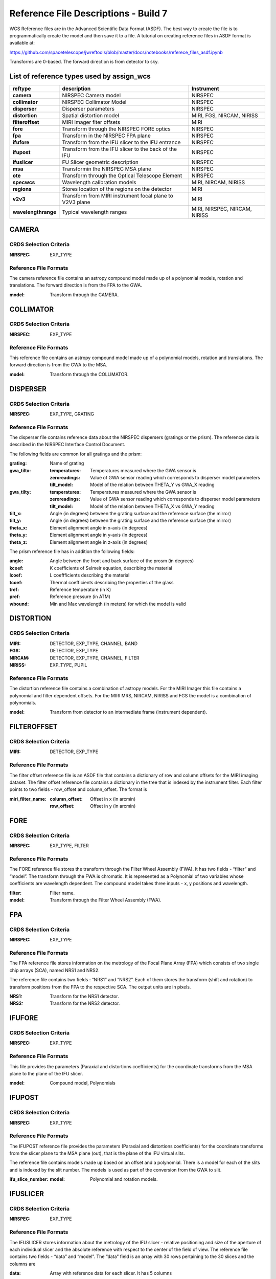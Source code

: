 Reference File Descriptions - Build 7
=====================================

WCS Reference files are in the Advanced Scientific Data Format (ASDF).
The best way to create the file is to programmatically create the model and then save it to a file.
A tutorial on creating reference files in ASDF format is available at:

https://github.com/spacetelescope/jwreftools/blob/master/docs/notebooks/referece_files_asdf.ipynb

Transforms are 0-based. The forward direction is from detector to sky.

List of reference types used by assign_wcs
------------------------------------------

===================    ==========================================================   ============================
reftype                                     description                              Instrument
===================    ==========================================================   ============================
**camera**             NIRSPEC Camera model                                          NIRSPEC
**collimator**         NIRSPEC Collimator Model                                      NIRSPEC
**disperser**          Disperser parameters                                          NIRSPEC
**distortion**         Spatial distortion model                                      MIRI, FGS, NIRCAM, NIRISS
**filteroffset**       MIRI Imager fiter offsets                                     MIRI
**fore**               Transform through the NIRSPEC FORE optics                     NIRSPEC
**fpa**                Transform in the NIRSPEC FPA plane                            NIRSPEC
**ifufore**            Transform from the IFU slicer to the IFU entrance             NIRSPEC
**ifupost**            Transform from the IFU slicer to the back of the IFU          NIRSPEC
**ifuslicer**          FU Slicer geometric description                               NIRSPEC
**msa**                Transformin the NIRSPEC MSA plane                             NIRSPEC
**ote**                Transform through the Optical Telescope Element               NIRSPEC
**specwcs**            Wavelength calibration models                                 MIRI, NIRCAM, NIRISS
**regions**            Stores location of the regions on the detector                MIRI
**v2v3**               Transform from MIRI instrument focal plane to V2V3 plane      MIRI
**wavelengthrange**    Typical wavelength ranges                                     MIRI, NIRSPEC, NIRCAM, NIRISS
===================    ==========================================================   ============================


CAMERA
------

CRDS Selection Criteria
:::::::::::::::::::::::

:NIRSPEC: EXP_TYPE

Reference File Formats
::::::::::::::::::::::

The camera reference file contains an astropy compound model made up of a polynomial models, rotation and translations. The forward direction is from the FPA to the GWA.

:model: Transform through the CAMERA.

COLLIMATOR
----------

CRDS Selection Criteria
:::::::::::::::::::::::

:NIRSPEC: EXP_TYPE

Reference File Formats
::::::::::::::::::::::

This reference file contains an astropy compound model made up of a polynomial models, rotation and translations. The forward direction is from the GWA to the MSA.

:model: Transform through the COLLIMATOR.

DISPERSER
---------

CRDS Selection Criteria
:::::::::::::::::::::::

:NIRSPEC: EXP_TYPE, GRATING


Reference File Formats
::::::::::::::::::::::

The disperser file contains reference data about the NIRSPEC dispersers (gratings or the prism). The reference data is described in the NIRSPEC Interface Control Document.

The following fields are common for all gratings and the prism:

:grating: Name of grating
:gwa_tiltx:
    :temperatures: Temperatures measured where the GWA sensor is
    :zeroreadings: Value of GWA sensor reading which corresponds to disperser model parameters
    :tilt_model: Model of the relation between THETA_Y vs GWA_X reading
:gwa_tilty:
    :temperatures: Temperatures measured where the GWA sensor is
    :zeroreadings: Value of GWA sensor reading which corresponds to disperser model parameters
    :tilt_model: Model of the relation between THETA_X vs GWA_Y reading
:tilt_x: Angle (in degrees) between the grating surface and the reference surface (the mirror)
:tilt_y: Angle (in degrees) between the grating surface and the reference surface (the mirror)
:theta_x: Element alignment angle in x-axis (in degrees)
:theta_y: Element alignment angle in y-axis (in degrees)
:theta_z: Element alignment angle in z-axis (in degrees)

The prism reference file has in addition the following fields:

:angle: Angle between the front and back surface of the prosm (in degrees)
:kcoef: K coefficients of Selmeir equation, describing the material
:lcoef: L coeffficients describing the material
:tcoef: Thermal coefficients describing the properties of the glass
:tref: Reference temperature (in K)
:pref: Reference pressure (in ATM)
:wbound: Min and Max wavelength (in meters) for which the model is valid

DISTORTION
----------

CRDS Selection Criteria
:::::::::::::::::::::::

:MIRI: DETECTOR, EXP_TYPE, CHANNEL, BAND
:FGS: DETECTOR, EXP_TYPE
:NIRCAM: DETECTOR, EXP_TYPE,  CHANNEL, FILTER
:NIRISS: EXP_TYPE, PUPIL

Reference File Formats
::::::::::::::::::::::

The distortion reference file contains a combination of astropy models.
For the MIRI Imager this file contains a polynomial and filter dependent offsets.
For the MIRI MRS, NIRCAM, NIRISS and FGS the model is a combination of polynomials.

:model: Transform from detector to an intermediate frame (instrument dependent).

FILTEROFFSET
------------

CRDS Selection Criteria
:::::::::::::::::::::::

:MIRI: DETECTOR, EXP_TYPE

Reference File Formats
::::::::::::::::::::::

The filter offset reference file is an ASDF file that contains a dictionary of row and column offsets for the MIRI imaging dataset. The filter offset reference file contains a dictionary in the tree that is indexed by the instrument filter. Each filter points to two fields - row_offset and column_offset. The format is

:miri_filter_name:
    :column_offset: Offset in x (in arcmin)
    :row_offset: Offset in y (in arcmin)

FORE
----

CRDS Selection Criteria
:::::::::::::::::::::::

:NIRSPEC: EXP_TYPE, FILTER

Reference File Formats
::::::::::::::::::::::

The FORE reference file stores the transform through the Filter Wheel Assembly (FWA). It has two fields - “filter” and “model”. The transform through the FWA is chromatic. It is represented as a Polynomial of two variables whose coefficients are wavelength dependent. The compound model takes three inputs - x, y positions and wavelength.

:filter: Filter name.
:model: Transform through the Filter Wheel Assembly (FWA).

FPA
---

CRDS Selection Criteria
:::::::::::::::::::::::

:NIRSPEC: EXP_TYPE

Reference File Formats
::::::::::::::::::::::

The FPA reference file stores information on the metrology of the Focal Plane Array (FPA) which consists of two single chip arrays (SCA), named NRS1 and NRS2.

The reference file contains two fields : “NRS1” and “NRS2”. Each of them stores the transform (shift and rotation) to transform positions from the FPA to the respective SCA. The output units are in pixels.

:NRS1: Transform for the NRS1 detector.
:NRS2: Transform for the NRS2 detector.

IFUFORE
-------

CRDS Selection Criteria
:::::::::::::::::::::::

:NIRSPEC: EXP_TYPE

Reference File Formats
::::::::::::::::::::::

This file provides the parameters (Paraxial and distortions coefficients)
for the coordinate transforms from the MSA plane to the plane of the IFU slicer.

:model: Compound model, Polynomials

IFUPOST
-------

CRDS Selection Criteria
:::::::::::::::::::::::

:NIRSPEC: EXP_TYPE

Reference File Formats
::::::::::::::::::::::

The IFUPOST reference file provides the parameters (Paraxial and distortions coefficients) for the coordinate transforms from the slicer plane to the MSA plane (out), that is the plane of the IFU virtual slits.

The reference file contains models made up based on an offset and a polynomial. There is a model for each of the slits and is indexed by the slit number. The models is used as part of the conversion from the GWA to slit.

:ifu_slice_number:
    :model: Polynomial and rotation models.

IFUSLICER
---------

CRDS Selection Criteria
:::::::::::::::::::::::

:NIRSPEC: EXP_TYPE


Reference File Formats
::::::::::::::::::::::

The IFUSLICER stores information about the metrology of the IFU slicer - relative positioning and size of the aperture of each individual slicer and the absolute reference with respect to the center of the field of view.
The reference file contains two fields - “data” and “model”.
The “data” field is an array with 30 rows pertaining to the 30 slices and the columns are

:data: Array with reference data for each slicer. It has 5 columns

          NO
            Slice number (0 - 29)
          x_center
            X coordinate of the center (in meters)
          y_center
            Y coordinate of the center (in meters)
          x_size
            X size of teh aperture (in meters)
          y_size
            Y size of the aperture (in meters)
:model: Transform from relative positions within the IFU slicer to absolute positions within the field of view. It's a combination of shifts and rotation.


MSA
---

CRDS Selection Criteria
:::::::::::::::::::::::

:NIRSPEC: EXP_TYPE

Reference File Formats
::::::::::::::::::::::

The MSA reference file contains information on the metrology of the microshutter array and the associated fixed slits - relative positioning of each individual shutter (assumed to be rectangular)
And the absolute position of each quadrant within the MSA.

The MSA reference file has 5 fields, named

:1:
   :data: Array with reference data for each shutter in Quadrant 1.
          It has 5 columns

          NO
            Shutter number (1- 62415)
          x_center
            X coordinate of the center (in meters)
          y_center
            Y coordinate of the center (in meters)
          x_size
            X size of teh aperture (in meters)
          y_size
            Y size of the aperture (in meters)
   :model: Transform from relative positions within Quadrant 1 to absolute positions within the MSA
:2:
   :data: Array with reference data for shutters in Quadrant 2, same as in 1 above
   :model: Transform from relative positions within Quadrant 2 to absolute positions within the MSA
:3:
   :data: Array with reference data for shutters in Quadrant 3, same as in 1 above
   :model: Transform from relative positions within Quadrant 3 to absolute positions within the MSA
:4:
   :data: Array with reference data for shutters in Quadrant 4, same as in 1 above
   :model: Transform from relative positions within Quadrant 4 to absolute positions within the MSA
:5:
   :data: Reference data for the fixed slits and the IFU, same as in 1, except NO is 6 rows (1-6)
          and the mapping is 1 - S200A1, 2 - S200A1, 3 - S400A1, 4 - S200B1, 5 - S1600A1, 6 - IFU
   :model: Transform from relative positions within eac aperture to absolute positions within the MSA


OTE
---

CRDS Selection Criteria
:::::::::::::::::::::::

:NIRSPEC:  EXP_TYPE

Reference File Formats
::::::::::::::::::::::

This reference file contains a combination of astropy models - polynomial, shift, rotation and scaling.

:model: Transform through the Telescope Optical Element (OTE), from the FWA to XAN, YAN telescope frame. The
        output units are in arcsec.

SPECWCS
-------

CRDS Selection Criteria
:::::::::::::::::::::::

:MIRI: DETECTOR, CHANNEL, BAND, SUBARRAY, EXP_TYPE
:NIRISS: EXP_TYPE, SUBARRAY
:NIRCAM: EXP_TYPE, MODULE, PUPIL
:NIRISS: EXP_TYPE, FILTER, PUPIL

Reference File Formats
::::::::::::::::::::::

For the MIRI LRS mode the file is in FITS format.
The reference file contains the zero point offset for the slit relative to the full field of view.
For the Fixed Slit exposure type the zero points in X and Y are stored in the header of the second HDU in the
'IMX' and 'IMY' keywords. For the Slitless exposure type they are stored in the header of the second HDU in
FITS keywords 'IMXSLTl' and 'IMYSLTl'. For both of the exposure types, the zero point offset is 1 based and the
X (e.g., IMX) refers to the column and Y refers to the row.

For the MIRI MRS the file is in ASDF format with the following structure.

:channel: The MIRI channels in the observation, e.g. "12".
:band: The band for the observation (one of "LONG", "MEDIUM", "SHORT").
:model:
        :slice_number: The wavelength solution for each slice.
                       <slice_number> is the actual slice number (s), computed by s = channel * 100 + slice

For NIRISS SOSS mode the file is in ASDF format with the following structure.

:model: A tabular model with the wavelength solution.

For NIRCAM GRISM and TSGRIM modes the file is in ASDF format with the following structure:

:displ: The wavelength transform models
:dispx: The x-dispersion models
:dispy: The y-dispersion models
:invdispx: The inverse x-dispersion models
:invdispy: The inverse y-dispersion models
:invdispl: The inverse wavelength transform models
:orders: a list of order numbers that the models relate to, in the same order as the models

For NIRISS WFSS mode the file is in ASDF format with the following structure:

:displ: The wavelength transform models
:dispx: The x-dispersion models
:dispy: The y-dispersion models
:invdispx: The inverse x-dispersion models
:invdispl: The inverse wavelength transform models
:fwcpos_ref: The reference filter wheel position in degrees
:orders: a list of order numbers that the models relate to, in the same order as the models


Regions
-------

CRDS Selection Criteria
:::::::::::::::::::::::

:MIRI: DETECTOR, CHANNEL, BAND, EXP_TYPE

Reference File Formats
::::::::::::::::::::::

The IFU takes a region reference file that defines the region over which the WCS is valid. The reference file should define a polygon and may consist of a set of X,Y coordinates that define the polygon.

:channel: The MIRI channels in the observation, e.g. "12".
:band: The band for the observation (one of "LONG", "MEDIUM", "SHORT").
:regions: An array with the size of the MIRI MRS image where pixel values map to the MRS slice number. 0 indicates a pixel is not within any slice.

V2V3
----

CRDS Selection Criteria
:::::::::::::::::::::::

:MIRI: DETECTOR, CHANNEL, BAND, EXP_TYPE

Reference File Formats
::::::::::::::::::::::
The model field in the tree contains N models, one per channel, that map the spatial coordinates from alpha, beta to XAN, YAN.

:channel: The MIRI channels in the observation, e.g. "12".
:band: The band for the observation (one of "LONG", "MEDIUM", "SHORT").
:model:
        :channel_band: Transform from alpha, beta to XAN, YAN for this channel.

WAVELENGTHRANGE
---------------

CRDS Selection Criteria
:::::::::::::::::::::::

:NIRSPEC: Match EXP_TYPE
:MIRI: Match EXP_TYPE
:NIRCAM: Match EXP_TYPE
:NIRISS: Match EXP_TYPE


Reference File Formats
::::::::::::::::::::::

FOR MIRI MRS the wavelengthrange file consists of two fields which define te wavelength range for each combination of a channel and band.

:channels: An ordered list of all possible channel and band combinations for MIRI MRS, e.g. "1SHORT".
:wavelengthrange: An ordered list of (lambda_min, lambda_max) for each item in the list above

For NIRSPEC the file is a dictionary storing information about default wavelength range and spectral order for each combination of filter and grating.

:filter_grating:
                 :order: Default spectral order
                 :range: Default wavelength range

For NIRCAM GRISM and TSGRIM modes and NIRISS WFSS mode the wavelengthrange file contains the wavelength limits to use when caluclating the minimum and maximum dispersion extents on the detector. The selection of the
correct minimum and maximum wavelength range is done with the following logic, where the index of
the desired filter is used as the reference into wrange_selector, and the same for the index of the order:

wave_min, wave_max = wrange[order][wrange_selector[filter name]]

:order: a list of orders
:wrange: a 2D list of wavelength ranges, ordered in the same way as the orders
:wrange_selector: The list of FILTER names, these are used to select the correct wavelength range

